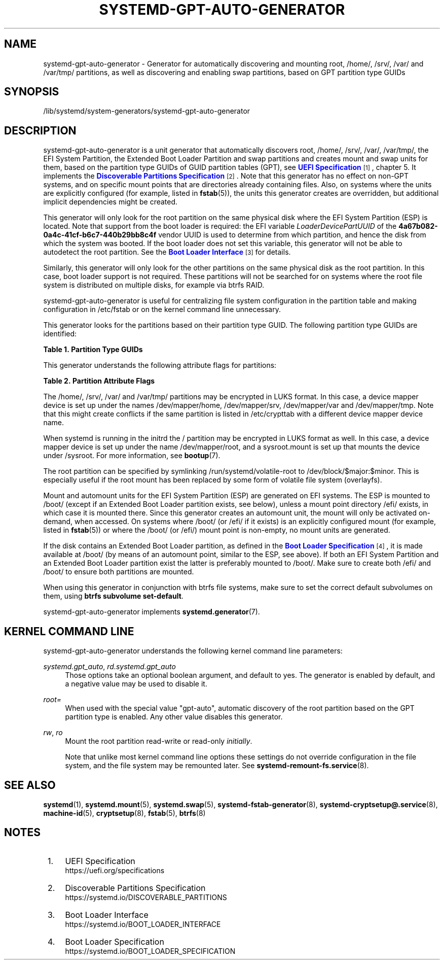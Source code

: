 '\" t
.TH "SYSTEMD\-GPT\-AUTO\-GENERATOR" "8" "" "systemd 252" "systemd-gpt-auto-generator"
.\" -----------------------------------------------------------------
.\" * Define some portability stuff
.\" -----------------------------------------------------------------
.\" ~~~~~~~~~~~~~~~~~~~~~~~~~~~~~~~~~~~~~~~~~~~~~~~~~~~~~~~~~~~~~~~~~
.\" http://bugs.debian.org/507673
.\" http://lists.gnu.org/archive/html/groff/2009-02/msg00013.html
.\" ~~~~~~~~~~~~~~~~~~~~~~~~~~~~~~~~~~~~~~~~~~~~~~~~~~~~~~~~~~~~~~~~~
.ie \n(.g .ds Aq \(aq
.el       .ds Aq '
.\" -----------------------------------------------------------------
.\" * set default formatting
.\" -----------------------------------------------------------------
.\" disable hyphenation
.nh
.\" disable justification (adjust text to left margin only)
.ad l
.\" -----------------------------------------------------------------
.\" * MAIN CONTENT STARTS HERE *
.\" -----------------------------------------------------------------
.SH "NAME"
systemd-gpt-auto-generator \- Generator for automatically discovering and mounting root, /home/, /srv/, /var/ and /var/tmp/ partitions, as well as discovering and enabling swap partitions, based on GPT partition type GUIDs
.SH "SYNOPSIS"
.PP
/lib/systemd/system\-generators/systemd\-gpt\-auto\-generator
.SH "DESCRIPTION"
.PP
systemd\-gpt\-auto\-generator
is a unit generator that automatically discovers root,
/home/,
/srv/,
/var/,
/var/tmp/, the EFI System Partition, the Extended Boot Loader Partition and swap partitions and creates mount and swap units for them, based on the partition type GUIDs of GUID partition tables (GPT), see
\m[blue]\fBUEFI Specification\fR\m[]\&\s-2\u[1]\d\s+2, chapter 5\&. It implements the
\m[blue]\fBDiscoverable Partitions Specification\fR\m[]\&\s-2\u[2]\d\s+2\&. Note that this generator has no effect on non\-GPT systems, and on specific mount points that are directories already containing files\&. Also, on systems where the units are explicitly configured (for example, listed in
\fBfstab\fR(5)), the units this generator creates are overridden, but additional implicit dependencies might be created\&.
.PP
This generator will only look for the root partition on the same physical disk where the EFI System Partition (ESP) is located\&. Note that support from the boot loader is required: the EFI variable
\fILoaderDevicePartUUID\fR
of the
\fB4a67b082\-0a4c\-41cf\-b6c7\-440b29bb8c4f\fR
vendor UUID is used to determine from which partition, and hence the disk from which the system was booted\&. If the boot loader does not set this variable, this generator will not be able to autodetect the root partition\&. See the
\m[blue]\fBBoot Loader Interface\fR\m[]\&\s-2\u[3]\d\s+2
for details\&.
.PP
Similarly, this generator will only look for the other partitions on the same physical disk as the root partition\&. In this case, boot loader support is not required\&. These partitions will not be searched for on systems where the root file system is distributed on multiple disks, for example via btrfs RAID\&.
.PP
systemd\-gpt\-auto\-generator
is useful for centralizing file system configuration in the partition table and making configuration in
/etc/fstab
or on the kernel command line unnecessary\&.
.PP
This generator looks for the partitions based on their partition type GUID\&. The following partition type GUIDs are identified:
.sp
.it 1 an-trap
.nr an-no-space-flag 1
.nr an-break-flag 1
.br
.B Table\ \&1.\ \&Partition Type GUIDs
.TS
allbox tab(:);
lB lB lB lB.
T{
Partition Type GUID
T}:T{
Name
T}:T{
Mount Point
T}:T{
Explanation
T}
.T&
l l l l
l l l l
l l l l
l l l l
l l l l
l l l l
l l l l
l l l l
l l l l
l l l l.
T{
\fBSD_GPT_ROOT_X86_64\fR \fB4f68bce3\-e8cd\-4db1\-96e7\-fbcaf984b709\fR
T}:T{
Root Partition (x86\-64)
T}:T{
/
T}:T{
The first partition with this type UUID, located on the same disk as the ESP, is used as the root file system / on AMD64 / 64\-bit x86 systems\&.
T}
T{
\fBSD_GPT_ROOT_ARM64\fR \fBb921b045\-1df0\-41c3\-af44\-4c6f280d3fae\fR
T}:T{
Root Partition (64\-bit ARM)
T}:T{
/
T}:T{
The first partition with this type UUID, located on the same disk as the ESP, is used as the root file system / on AArch64 / 64\-bit ARM systems\&.
T}
T{
\fBSD_GPT_ROOT_ALPHA\fR \fBSD_GPT_ROOT_ARC\fR \fBSD_GPT_ROOT_ARM\fR \fBSD_GPT_ROOT_ARM64\fR \fBSD_GPT_ROOT_IA64\fR \fBSD_GPT_ROOT_LOONGARCH64\fR \fBSD_GPT_ROOT_MIPS_LE\fR \fBSD_GPT_ROOT_MIPS64_LE\fR \fBSD_GPT_ROOT_PARISC\fR \fBSD_GPT_ROOT_PPC\fR \fBSD_GPT_ROOT_PPC64\fR \fBSD_GPT_ROOT_PPC64_LE\fR \fBSD_GPT_ROOT_RISCV32\fR \fBSD_GPT_ROOT_RISCV64\fR \fBSD_GPT_ROOT_S390\fR \fBSD_GPT_ROOT_S390X\fR \fBSD_GPT_ROOT_TILEGX\fR \fBSD_GPT_ROOT_X86\fR \fBSD_GPT_ROOT_X86_64\fR \fBSD_GPT_USR_ALPHA\fR \fBSD_GPT_USR_ARC\fR \fBSD_GPT_USR_ARM\fR \fBSD_GPT_USR_IA64\fR \fBSD_GPT_USR_LOONGARCH64\fR \fBSD_GPT_USR_MIPS_LE\fR \fBSD_GPT_USR_MIPS64_LE\fR \fBSD_GPT_USR_PARISC\fR \fBSD_GPT_USR_PPC\fR \fBSD_GPT_USR_PPC64\fR \fBSD_GPT_USR_PPC64_LE\fR \fBSD_GPT_USR_RISCV32\fR \fBSD_GPT_USR_RISCV64\fR \fBSD_GPT_USR_S390\fR \fBSD_GPT_USR_S390X\fR \fBSD_GPT_USR_TILEGX\fR \fBSD_GPT_USR_X86\fR
T}:T{
root partitions for other architectures
T}:T{
/
T}:T{
The first partition with the type UUID matching the architecture, located on the same disk as the ESP, is used as the root file system /\&. For the full list and constant values, see \m[blue]\fBDiscoverable Partitions Specification\fR\m[]\&\s-2\u[2]\d\s+2\&.
T}
T{
\fBSD_GPT_HOME\fR \fB933ac7e1\-2eb4\-4f13\-b844\-0e14e2aef915\fR
T}:T{
Home Partition
T}:T{
/home/
T}:T{
The first partition with this type UUID on the same disk as the ESP is mounted to /home/\&.
T}
T{
\fBSD_GPT_SRV\fR \fB3b8f8425\-20e0\-4f3b\-907f\-1a25a76f98e8\fR
T}:T{
Server Data Partition
T}:T{
/srv/
T}:T{
The first partition with this type UUID on the same disk as the ESP is mounted to /srv/\&.
T}
T{
\fBSD_GPT_VAR\fR \fB4d21b016\-b534\-45c2\-a9fb\-5c16e091fd2d\fR
T}:T{
Variable Data Partition
T}:T{
/var/
T}:T{
The first partition with this type UUID on the same disk as the ESP is mounted to /var/ \(em under the condition its partition UUID matches the first 128 bit of the HMAC\-SHA256 of the GPT type uuid of this partition keyed by the machine ID of the installation stored in \fBmachine-id\fR(5)\&.
T}
T{
\fBSD_GPT_TMP\fR \fB7ec6f557\-3bc5\-4aca\-b293\-16ef5df639d1\fR
T}:T{
Temporary Data Partition
T}:T{
/var/tmp/
T}:T{
The first partition with this type UUID on the same disk as the ESP is mounted to /var/tmp/\&.
T}
T{
\fBSD_GPT_SWAP\fR \fB0657fd6d\-a4ab\-43c4\-84e5\-0933c84b4f4f\fR
T}:T{
Swap
T}:T{
n/a
T}:T{
All partitions with this type UUID on the same disk as the ESP are used as swap\&.
T}
T{
\fBSD_GPT_ESP\fR \fBc12a7328\-f81f\-11d2\-ba4b\-00a0c93ec93b\fR
T}:T{
EFI System Partition (ESP)
T}:T{
/efi/ or /boot/
T}:T{
The first partition with this type UUID located on the same disk as the root partition is mounted to /boot/ or /efi/, see below\&.
T}
T{
\fBSD_GPT_XBOOTLDR\fR \fBbc13c2ff\-59e6\-4262\-a352\-b275fd6f7172\fR
T}:T{
Extended Boot Loader Partition
T}:T{
/boot/
T}:T{
The first partition with this type UUID located on the same disk as the root partition is mounted to /boot/, see below\&.
T}
.TE
.sp 1
.PP
This generator understands the following attribute flags for partitions:
.sp
.it 1 an-trap
.nr an-no-space-flag 1
.nr an-break-flag 1
.br
.B Table\ \&2.\ \&Partition Attribute Flags
.TS
allbox tab(:);
lB lB lB.
T{
Flag
T}:T{
Applicable to
T}:T{
Explanation
T}
.T&
l l l
l l l
l l l.
T{
\fBSD_GPT_FLAG_READ_ONLY\fR \fB0x1000000000000000\fR
T}:T{
/, /home/, /srv/, /var/, /var/tmp/, Extended Boot Loader Partition
T}:T{
Partition is mounted read\-only
T}
T{
\fBSD_GPT_FLAG_NO_AUTO\fR \fB0x8000000000000000\fR
T}:T{
/, /home/, /srv/, /var/, /var/tmp/, Extended Boot Loader Partition
T}:T{
Partition is not mounted automatically
T}
T{
\fBSD_GPT_FLAG_NO_BLOCK_IO_PROTOCOL\fR \fB0x0000000000000002\fR
T}:T{
EFI System Partition (ESP)
T}:T{
Partition is not mounted automatically
T}
.TE
.sp 1
.PP
The
/home/,
/srv/,
/var/
and
/var/tmp/
partitions may be encrypted in LUKS format\&. In this case, a device mapper device is set up under the names
/dev/mapper/home,
/dev/mapper/srv,
/dev/mapper/var
and
/dev/mapper/tmp\&. Note that this might create conflicts if the same partition is listed in
/etc/crypttab
with a different device mapper device name\&.
.PP
When systemd is running in the initrd the
/
partition may be encrypted in LUKS format as well\&. In this case, a device mapper device is set up under the name
/dev/mapper/root, and a
sysroot\&.mount
is set up that mounts the device under
/sysroot\&. For more information, see
\fBbootup\fR(7)\&.
.PP
The root partition can be specified by symlinking
/run/systemd/volatile\-root
to
/dev/block/$major:$minor\&. This is especially useful if the root mount has been replaced by some form of volatile file system (overlayfs)\&.
.PP
Mount and automount units for the EFI System Partition (ESP) are generated on EFI systems\&. The ESP is mounted to
/boot/
(except if an Extended Boot Loader partition exists, see below), unless a mount point directory
/efi/
exists, in which case it is mounted there\&. Since this generator creates an automount unit, the mount will only be activated on\-demand, when accessed\&. On systems where
/boot/
(or
/efi/
if it exists) is an explicitly configured mount (for example, listed in
\fBfstab\fR(5)) or where the
/boot/
(or
/efi/) mount point is non\-empty, no mount units are generated\&.
.PP
If the disk contains an Extended Boot Loader partition, as defined in the
\m[blue]\fBBoot Loader Specification\fR\m[]\&\s-2\u[4]\d\s+2, it is made available at
/boot/
(by means of an automount point, similar to the ESP, see above)\&. If both an EFI System Partition and an Extended Boot Loader partition exist the latter is preferably mounted to
/boot/\&. Make sure to create both
/efi/
and
/boot/
to ensure both partitions are mounted\&.
.PP
When using this generator in conjunction with btrfs file systems, make sure to set the correct default subvolumes on them, using
\fBbtrfs subvolume set\-default\fR\&.
.PP
systemd\-gpt\-auto\-generator
implements
\fBsystemd.generator\fR(7)\&.
.SH "KERNEL COMMAND LINE"
.PP
systemd\-gpt\-auto\-generator
understands the following kernel command line parameters:
.PP
\fIsystemd\&.gpt_auto\fR, \fIrd\&.systemd\&.gpt_auto\fR
.RS 4
Those options take an optional boolean argument, and default to yes\&. The generator is enabled by default, and a negative value may be used to disable it\&.
.RE
.PP
\fIroot=\fR
.RS 4
When used with the special value
"gpt\-auto", automatic discovery of the root partition based on the GPT partition type is enabled\&. Any other value disables this generator\&.
.RE
.PP
\fIrw\fR, \fIro\fR
.RS 4
Mount the root partition read\-write or read\-only
\fIinitially\fR\&.
.sp
Note that unlike most kernel command line options these settings do not override configuration in the file system, and the file system may be remounted later\&. See
\fBsystemd-remount-fs.service\fR(8)\&.
.RE
.SH "SEE ALSO"
.PP
\fBsystemd\fR(1),
\fBsystemd.mount\fR(5),
\fBsystemd.swap\fR(5),
\fBsystemd-fstab-generator\fR(8),
\fBsystemd-cryptsetup@.service\fR(8),
\fBmachine-id\fR(5),
\fBcryptsetup\fR(8),
\fBfstab\fR(5),
\fBbtrfs\fR(8)
.SH "NOTES"
.IP " 1." 4
UEFI Specification
.RS 4
\%https://uefi.org/specifications
.RE
.IP " 2." 4
Discoverable Partitions Specification
.RS 4
\%https://systemd.io/DISCOVERABLE_PARTITIONS
.RE
.IP " 3." 4
Boot Loader Interface
.RS 4
\%https://systemd.io/BOOT_LOADER_INTERFACE
.RE
.IP " 4." 4
Boot Loader Specification
.RS 4
\%https://systemd.io/BOOT_LOADER_SPECIFICATION
.RE
